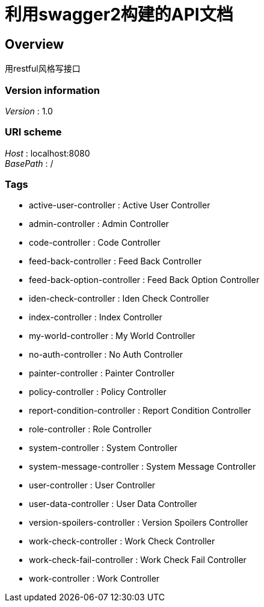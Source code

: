 = 利用swagger2构建的API文档


[[_overview]]
== Overview
用restful风格写接口


=== Version information
[%hardbreaks]
__Version__ : 1.0


=== URI scheme
[%hardbreaks]
__Host__ : localhost:8080
__BasePath__ : /


=== Tags

* active-user-controller : Active User Controller
* admin-controller : Admin Controller
* code-controller : Code Controller
* feed-back-controller : Feed Back Controller
* feed-back-option-controller : Feed Back Option Controller
* iden-check-controller : Iden Check Controller
* index-controller : Index Controller
* my-world-controller : My World Controller
* no-auth-controller : No Auth Controller
* painter-controller : Painter Controller
* policy-controller : Policy Controller
* report-condition-controller : Report Condition Controller
* role-controller : Role Controller
* system-controller : System Controller
* system-message-controller : System Message Controller
* user-controller : User Controller
* user-data-controller : User Data Controller
* version-spoilers-controller : Version Spoilers Controller
* work-check-controller : Work Check Controller
* work-check-fail-controller : Work Check Fail Controller
* work-controller : Work Controller




